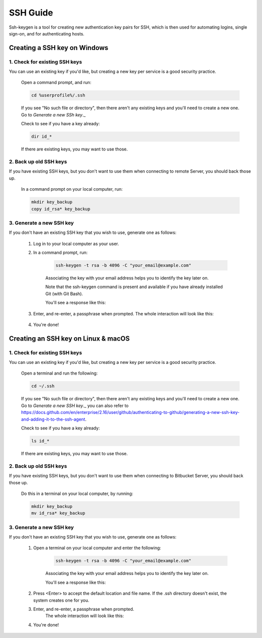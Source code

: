 .. _lfreleng-docs-ssh:

#########
SSH Guide
#########


Ssh-keygen is a tool for creating new authentication key pairs for SSH, which is then used for automating logins, single sign-on, and for authenticating hosts.

Creating a SSH key on Windows
=============================

1. Check for existing SSH keys
------------------------------

You can use an existing key if you'd like, but creating a new key per service is a good security practice.

    Open a command prompt, and run:

    .. code-block:: bash

        cd %userprofile%/.ssh

    If you see "No such file or directory", then there aren't any existing keys and you'll need to create a new one. Go to `Generate a new SSh key`._

    Check to see if you have a key already:

    .. code-block:: bash

        dir id_*

    If there are existing keys, you may want to use those.

2. Back up old SSH keys
-----------------------

If you have existing SSH keys, but you don't want to use them when connecting to remote Server, you should back those up.

    In a command prompt on your local computer, run:

    .. code-block:: bash

        mkdir key_backup
        copy id_rsa* key_backup

3. Generate a new SSH key
-------------------------

If you don't have an existing SSH key that you wish to use, generate one as follows:

    1. Log in to your local computer as your user.
    2. In a command prompt, run:

        .. code-block:: bash

            ssh-keygen -t rsa -b 4096 -C "your_email@example.com"

        Associating the key with your email address helps you to identify the key later on.

        Note that the ssh-keygen command is present and available if you have already installed Git (with Git Bash).

        You'll see a response like this:

        .. image:: _static/ssh-keygen_1.png
            :alt: ssh-keygen_1.
            :align: center

    3. Enter, and re-enter, a passphrase when prompted. The whole interaction will look like this:

        .. image:: _static/ssh-keygen_2.png
            :alt: ssh-keygen_2.
            :align: center

    4. You're done!


Creating an SSH key on Linux & macOS
====================================

1. Check for existing SSH keys
------------------------------

You can use an existing key if you'd like, but creating a new key per service is a good security practice.

    Open a terminal and run the following:

    .. code-block:: bash

        cd ~/.ssh

    If you see "No such file or directory", then there aren't any existing keys and you'll need to create a new one. Go to `Generate a new SSH key`._ you can also refer to https://docs.github.com/en/enterprise/2.16/user/github/authenticating-to-github/generating-a-new-ssh-key-and-adding-it-to-the-ssh-agent.

    Check to see if you have a key already:

    .. code-block:: bash

        ls id_*

    If there are existing keys, you may want to use those.

2. Back up old SSH keys
-----------------------

If you have existing SSH keys, but you don't want to use them when connecting to Bitbucket Server, you should back those up.

    Do this in a terminal on your local computer, by running:

    .. code-block:: bash

        mkdir key_backup
        mv id_rsa* key_backup

3. Generate a new SSH key
-------------------------

If you don't have an existing SSH key that you wish to use, generate one as follows:

    1. Open a terminal on your local computer and enter the following:

        .. code-block:: bash

            ssh-keygen -t rsa -b 4096 -C "your_email@example.com"

        Associating the key with your email address helps you to identify the key later on.

        You'll see a response like this:

        .. image:: _static/ssh-keygen_3.png
            :alt: ssh-keygen_3.
            :align: center

    2. Press <Enter> to accept the default location and file name. If the .ssh directory doesn't exist, the system creates one for you.

    3. Enter, and re-enter, a passphrase when prompted.
        The whole interaction will look like this:

        .. image:: _static/ssh-keygen_4.png
            :alt: ssh-keygen_4.
            :align: center

    4. You're done!
